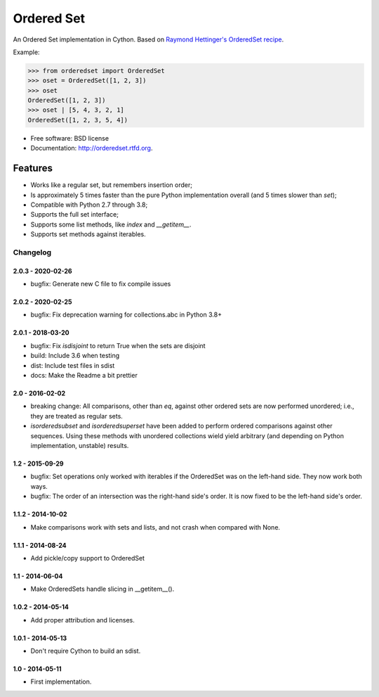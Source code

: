===========
Ordered Set
===========

.. image:: https://badge.fury.io/py/orderedset.png
    :target: http://badge.fury.io/py/orderedset

.. image:: https://travis-ci.org/simonpercivall/orderedset.png?branch=master
    :target: https://travis-ci.org/simonpercivall/orderedset

.. image:: https://pypip.in/d/orderedset/badge.png
    :target: https://crate.io/packages/orderedset?version=latest


An Ordered Set implementation in Cython. Based on `Raymond Hettinger's OrderedSet recipe`_.

Example:

.. code-block:: python

    >>> from orderedset import OrderedSet
    >>> oset = OrderedSet([1, 2, 3])
    >>> oset
    OrderedSet([1, 2, 3])
    >>> oset | [5, 4, 3, 2, 1]
    OrderedSet([1, 2, 3, 5, 4])

* Free software: BSD license
* Documentation: http://orderedset.rtfd.org.

Features
--------

* Works like a regular set, but remembers insertion order;
* Is approximately 5 times faster than the pure Python implementation overall
  (and 5 times slower than `set`);
* Compatible with Python 2.7 through 3.8;
* Supports the full set interface;
* Supports some list methods, like `index` and `__getitem__`.
* Supports set methods against iterables.

.. _`Raymond Hettinger's OrderedSet recipe`: http://code.activestate.com/recipes/576694/


Changelog
=========

2.0.3 - 2020-02-26
~~~~~~~~~~~~~~~~~~

* bugfix: Generate new C file to fix compile issues

2.0.2 - 2020-02-25
~~~~~~~~~~~~~~~~~~

* bugfix: Fix deprecation warning for collections.abc in Python 3.8+

2.0.1 - 2018-03-20
~~~~~~~~~~~~~~~~~~

* bugfix: Fix `isdisjoint` to return True when the sets are disjoint
* build: Include 3.6 when testing
* dist: Include test files in sdist
* docs: Make the Readme a bit prettier

2.0 - 2016-02-02
~~~~~~~~~~~~~~~~

* breaking change: All comparisons, other than `eq`, against other ordered sets
  are now performed unordered; i.e., they are treated as regular sets.
* `isorderedsubset` and `isorderedsuperset` have been added to perform ordered
  comparisons against other sequences. Using these methods with unordered
  collections wield yield arbitrary (and depending on Python implementation,
  unstable) results.

1.2 - 2015-09-29
~~~~~~~~~~~~~~~~

* bugfix: Set operations only worked with iterables if the OrderedSet was on the
  left-hand side. They now work both ways.
* bugfix: The order of an intersection was the right-hand side's order. It is now
  fixed to be the left-hand side's order.

1.1.2 - 2014-10-02
~~~~~~~~~~~~~~~~~~

* Make comparisons work with sets and lists, and not crash when compared with None.

1.1.1 - 2014-08-24
~~~~~~~~~~~~~~~~~~

* Add pickle/copy support to OrderedSet

1.1 - 2014-06-04
~~~~~~~~~~~~~~~~

* Make OrderedSets handle slicing in __getitem__().

1.0.2 - 2014-05-14
~~~~~~~~~~~~~~~~~~

* Add proper attribution and licenses.

1.0.1 - 2014-05-13
~~~~~~~~~~~~~~~~~~

* Don't require Cython to build an sdist.

1.0 - 2014-05-11
~~~~~~~~~~~~~~~~

* First implementation.


